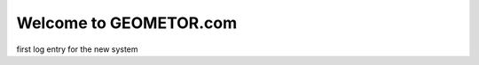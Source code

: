 Welcome to GEOMETOR.com
=======================

.. post::  22.348-054131
   :tags: 
   :category: STATUS

first log entry for the new system